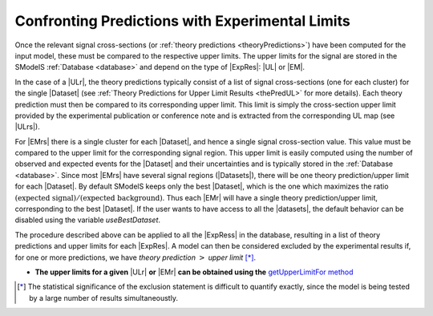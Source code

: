 .. index:: Confronting Theory Predictions with Data

.. |EM| replace:: :ref:`EM-type <EMtype>`
.. |UL| replace:: :ref:`UL-type <ULtype>`
.. |EMr| replace:: :ref:`EM-type result <EMtype>`
.. |ULr| replace:: :ref:`UL-type result <ULtype>`
.. |EMrs| replace:: :ref:`EM-type results <EMtype>`
.. |ULrs| replace:: :ref:`UL-type results <ULtype>`
.. |ExpRes| replace:: :ref:`Experimental Result<ExpResult>`
.. |ExpRess| replace:: :ref:`Experimental Results<ExpResult>`
.. |Dataset| replace:: :ref:`Data Set<DataSet>`
.. |Datasets| replace:: :ref:`Data Sets<DataSet>`
.. |dataset| replace:: :ref:`data set<DataSet>`
.. |datasets| replace:: :ref:`data sets<DataSet>`
.. |element| replace:: :ref:`element <element>`
.. |elements| replace:: :ref:`elements <element>`
.. |topology| replace:: :ref:`topology <topology>`
.. |topologies| replace:: :ref:`topologies <topology>`
.. |sigBR| replace:: :math:`\sigma \times BR`
.. |sigBRe| replace:: :math:`\sigma \times BR \times \epsilon`
.. |ssigBRe| replace:: :math:`\sum \sigma \times BR \times \epsilon`

.. _confrontPredictions:


Confronting Predictions with Experimental Limits
================================================

Once the relevant signal cross-sections (or :ref:`theory predictions <theoryPredictions>`) have been computed
for the input model, these must be compared to the respective upper limits.
The upper limits for the signal are stored in the SModelS :ref:`Database <database>`
and depend on the type of |ExpRes|: |UL| or |EM|.

In the case of a |ULr|, the theory predictions typically consist of a list of signal
cross-sections (one for each cluster) for
the single |Dataset| (see :ref:`Theory  Predictions for Upper Limit Results <thePredUL>` for more details).
Each theory prediction must then be compared to its
corresponding upper limit.  This limit is simply the cross-section upper limit provided by
the experimental publication or conference note and is extracted from the corresponding UL map (see |ULrs|).

For |EMrs| there is a single cluster for each |Dataset|, and hence a single signal cross-section
value. This value must be compared to the upper limit for the corresponding signal region.
This upper limit is easily computed using the number of observed and expected events for the |Dataset|
and their uncertainties and is typically stored in the :ref:`Database <database>`.
Since most |EMrs| have several signal regions (|Datasets|), there will be one theory prediction/upper limit
for each |Dataset|. By default SModelS keeps only the best |Dataset|, which is the one which maximizes
the ratio :math:`\mbox{(expected signal)}/\mbox{(expected background)}`.
Thus each |EMr| will have a single theory prediction/upper limit, corresponding  to the best |Dataset|.
If the user wants to have access to all the |datasets|, the default
behavior can be disabled using the variable *useBestDataset*.


The procedure described above can be applied to all the |ExpRess| in the database, resulting
in a list of theory predictions and upper limits for each |ExpRes|. A model can then be considered
excluded by the experimental results if, for one or more predictions, we have *theory prediction* :math:`>` *upper limit* [*]_.

* **The upper limits for a given**  |ULr| **or** |EMr| **can be obtained using the** `getUpperLimitFor  method <../../../documentation/build/html/experiment.html#experiment.expResultObj.ExpResult.getUpperLimitFor>`_

.. [*] The statistical significance of the exclusion statement is difficult to quantify exactly, since the model
   is being tested by a large number of results simultaneoustly.